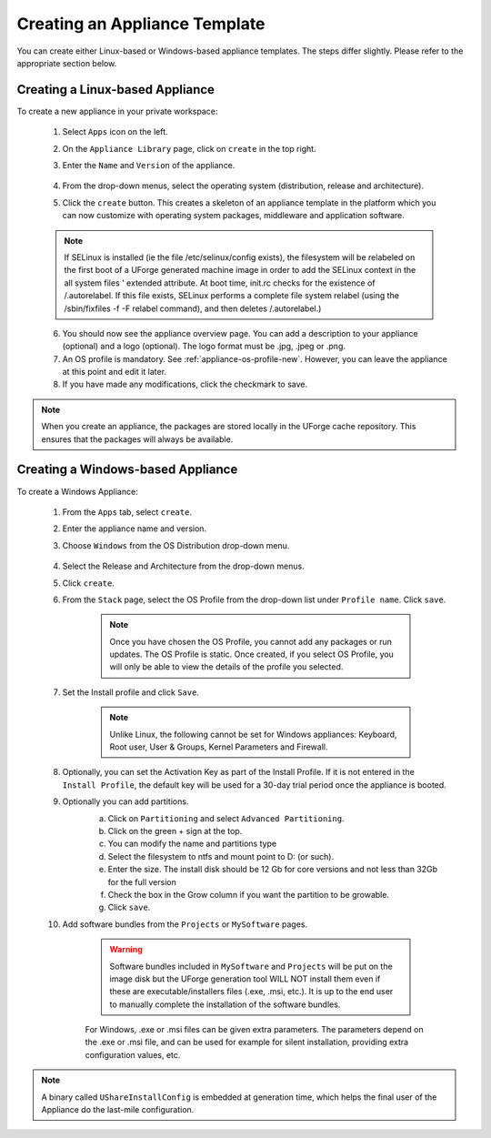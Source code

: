 .. Copyright 2017 FUJITSU LIMITED

.. _appliance-create:

Creating an Appliance Template
------------------------------

You can create either Linux-based or Windows-based appliance templates. The steps differ slightly. Please refer to the appropriate section below.

.. _appliance-create-linux:

Creating a Linux-based Appliance
~~~~~~~~~~~~~~~~~~~~~~~~~~~~~~~~

To create a new appliance in your private workspace: 

	1. Select ``Apps`` icon on the left.
	2. On the ``Appliance Library`` page, click on ``create`` in the top right. 
	3. Enter the ``Name`` and ``Version`` of the appliance.  

		.. image :: /images/create-appliance-centos.png

	4. From the drop-down menus, select the operating system (distribution, release and architecture).
	5. Click the ``create`` button. This creates a skeleton of an appliance template in the platform which you can now customize with operating system packages, middleware and application software.

	.. note:: If SELinux is installed (ie the file /etc/selinux/config exists), the filesystem will be relabeled on the first boot of a UForge generated machine image in order to add the SELinux context in the all system files ' extended attribute. At boot time, init.rc checks for the existence of /.autorelabel. If this file exists, SELinux performs a complete file system relabel (using the /sbin/fixfiles -f -F relabel command), and then deletes /.autorelabel.)

	6. You should now see the appliance overview page. You can add a description to your appliance (optional) and a logo (optional). The logo format must be .jpg, .jpeg or .png.
	7. An OS profile is mandatory. See :ref:`appliance-os-profile-new`. However, you can leave the appliance at this point and edit it later.
	8. If you have made any modifications, click the checkmark to save.

.. note:: When you create an appliance, the packages are stored locally in the UForge cache repository. This ensures that the packages will always be available.

.. _appliance-create-windows:

Creating a Windows-based Appliance
~~~~~~~~~~~~~~~~~~~~~~~~~~~~~~~~~~

To create a Windows Appliance:

	1. From the ``Apps`` tab, select ``create``.
	2. Enter the appliance name and version.
	3. Choose ``Windows`` from the OS Distribution drop-down menu.

		.. image :: /images/create-appliance-windows.png

	4. Select the Release and Architecture from the drop-down menus.
	5. Click ``create``.
	6. From the ``Stack`` page, select the OS Profile from the drop-down list under ``Profile name``. Click ``save``.

		.. note:: Once you have chosen the OS Profile, you cannot add any packages or run updates. The OS Profile is static. Once created, if you select OS Profile, you will only be able to view the details of the profile you selected.  

		.. image :: /images/create-appliance-windows-profile.png

	7. Set the Install profile and click ``Save``.

		.. note:: Unlike Linux, the following cannot be set for Windows appliances: Keyboard, Root user, User & Groups, Kernel Parameters and Firewall.  

		.. image :: /images/windows-install.png

	8. Optionally, you can set the Activation Key as part of the Install Profile. If it is not entered in the ``Install Profile``, the default key will be used for a 30-day trial period once the appliance is booted.

	9. Optionally you can add partitions.
		a. Click on ``Partitioning`` and select ``Advanced Partitioning``.
		b. Click on the green + sign at the top.
		c. You can modify the name and partitions type
		d. Select the filesystem to ntfs and mount point to D: (or such).
		e. Enter the size. The install disk  should be 12 Gb for core versions and not less than 32Gb for the full version
		f. Check the box in the Grow column if you want the partition to be growable.
		g. Click ``save``.

		.. image :: /images/install-profile-partitioning-windows.png

	10. Add software bundles from the ``Projects`` or ``MySoftware`` pages.

		.. warning:: Software bundles included in ``MySoftware`` and ``Projects`` will be put on the image disk but the UForge generation tool WILL NOT install them even if these are executable/installers files (.exe, .msi, etc.). It is up to the end user to manually complete the installation of the software bundles.

		For Windows, .exe or .msi files can be given extra parameters. The parameters depend on the .exe or .msi file, and can be used for example for silent installation, providing extra configuration values, etc.

.. note:: A binary called ``UShareInstallConfig`` is embedded at generation time, which helps the final user of the Appliance do the last-mile configuration.

